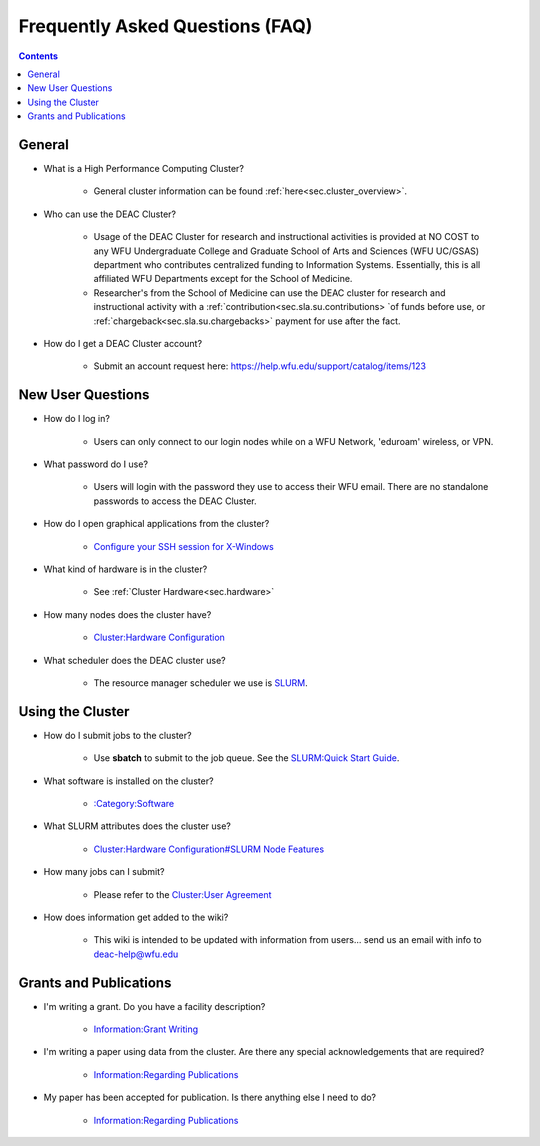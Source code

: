 .. _sec.faq:

################################
Frequently Asked Questions (FAQ)
################################
.. contents::
   :depth: 3
..

.. _sec.faq.general

General
=======

* What is a High Performance Computing Cluster?

    * General cluster information can be found :ref:`here<sec.cluster_overview>`.

* Who can use the DEAC Cluster?

    * Usage of the DEAC Cluster for research and instructional activities is provided at NO COST to any WFU Undergraduate College and Graduate School of Arts and Sciences (WFU UC/GSAS) department who contributes centralized funding to Information Systems. Essentially, this is all affiliated WFU Departments except for the School of Medicine.
    * Researcher's from the School of Medicine can use the DEAC cluster for research and instructional activity with a :ref:`contribution<sec.sla.su.contributions> `of funds before use, or :ref:`chargeback<sec.sla.su.chargebacks>` payment for use after the fact.

* How do I get a DEAC Cluster account?

    * Submit an account request here:
      https://help.wfu.edu/support/catalog/items/123


.. _sec.faq.new_users:

New User Questions
==================

* How do I log in?

    * Users can only connect to our login nodes while on a WFU Network, 'eduroam' wireless, or VPN.

* What password do I use?

    * Users will login with the password they use to access their WFU email. There are no standalone passwords to access the DEAC Cluster.

* How do I open graphical applications from the cluster?

    * `Configure your SSH session for X-Windows
      </Cluster:Using_from_Windows#Windows_Configuration_Steps>`__

* What kind of hardware is in the cluster?

    * See :ref:`Cluster Hardware<sec.hardware>`

* How many nodes does the cluster have?

    * `Cluster:Hardware Configuration </Cluster:Hardware_Configuration>`__

* What scheduler does the DEAC cluster use?

    * The resource manager scheduler we use is `SLURM </:Category:SLURM>`__.


.. _sec.faq.using:

Using the Cluster
=================

* How do I submit jobs to the cluster?

    * Use **sbatch** to submit to the job queue. See the
      `SLURM:Quick Start Guide </SLURM:Quick_Start_Guide>`__.

* What software is installed on the cluster?

    * `:Category:Software </:Category:Software>`__

* What SLURM attributes does the cluster use?

    * `Cluster:Hardware Configuration#SLURM Node Features </Cluster:Hardware_Configuration#SLURM_Node_Features>`__

* How many jobs can I submit?

    * Please refer to the `Cluster:User Agreement </Cluster:User_Agreement>`__

* How does information get added to the wiki?

    * This wiki is intended to be updated with information from users... send us
      an email with info to deac-help@wfu.edu


.. _sec.faq.grants:

Grants and Publications
=======================

* I'm writing a grant. Do you have a facility description?

    * `Information:Grant Writing </Information:Grant_Writing>`__

* I'm writing a paper using data from the cluster. Are there any special
  acknowledgements that are required?

    * `Information:Regarding Publications </Information:Regarding_Publications>`__

* My paper has been accepted for publication. Is there anything else I need to do?

    * `Information:Regarding Publications </Information:Regarding_Publications>`__
